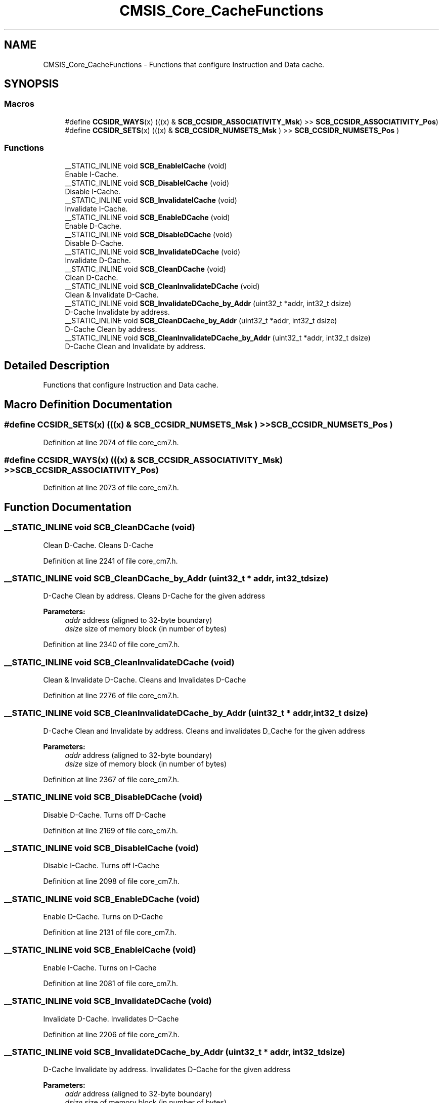 .TH "CMSIS_Core_CacheFunctions" 3 "Sun Apr 16 2017" "STM32_CMSIS" \" -*- nroff -*-
.ad l
.nh
.SH NAME
CMSIS_Core_CacheFunctions \- Functions that configure Instruction and Data cache\&.  

.SH SYNOPSIS
.br
.PP
.SS "Macros"

.in +1c
.ti -1c
.RI "#define \fBCCSIDR_WAYS\fP(x)   (((x) & \fBSCB_CCSIDR_ASSOCIATIVITY_Msk\fP) >> \fBSCB_CCSIDR_ASSOCIATIVITY_Pos\fP)"
.br
.ti -1c
.RI "#define \fBCCSIDR_SETS\fP(x)   (((x) & \fBSCB_CCSIDR_NUMSETS_Msk\fP      ) >> \fBSCB_CCSIDR_NUMSETS_Pos\fP      )"
.br
.in -1c
.SS "Functions"

.in +1c
.ti -1c
.RI "__STATIC_INLINE void \fBSCB_EnableICache\fP (void)"
.br
.RI "Enable I-Cache\&. "
.ti -1c
.RI "__STATIC_INLINE void \fBSCB_DisableICache\fP (void)"
.br
.RI "Disable I-Cache\&. "
.ti -1c
.RI "__STATIC_INLINE void \fBSCB_InvalidateICache\fP (void)"
.br
.RI "Invalidate I-Cache\&. "
.ti -1c
.RI "__STATIC_INLINE void \fBSCB_EnableDCache\fP (void)"
.br
.RI "Enable D-Cache\&. "
.ti -1c
.RI "__STATIC_INLINE void \fBSCB_DisableDCache\fP (void)"
.br
.RI "Disable D-Cache\&. "
.ti -1c
.RI "__STATIC_INLINE void \fBSCB_InvalidateDCache\fP (void)"
.br
.RI "Invalidate D-Cache\&. "
.ti -1c
.RI "__STATIC_INLINE void \fBSCB_CleanDCache\fP (void)"
.br
.RI "Clean D-Cache\&. "
.ti -1c
.RI "__STATIC_INLINE void \fBSCB_CleanInvalidateDCache\fP (void)"
.br
.RI "Clean & Invalidate D-Cache\&. "
.ti -1c
.RI "__STATIC_INLINE void \fBSCB_InvalidateDCache_by_Addr\fP (uint32_t *addr, int32_t dsize)"
.br
.RI "D-Cache Invalidate by address\&. "
.ti -1c
.RI "__STATIC_INLINE void \fBSCB_CleanDCache_by_Addr\fP (uint32_t *addr, int32_t dsize)"
.br
.RI "D-Cache Clean by address\&. "
.ti -1c
.RI "__STATIC_INLINE void \fBSCB_CleanInvalidateDCache_by_Addr\fP (uint32_t *addr, int32_t dsize)"
.br
.RI "D-Cache Clean and Invalidate by address\&. "
.in -1c
.SH "Detailed Description"
.PP 
Functions that configure Instruction and Data cache\&. 


.SH "Macro Definition Documentation"
.PP 
.SS "#define CCSIDR_SETS(x)   (((x) & \fBSCB_CCSIDR_NUMSETS_Msk\fP      ) >> \fBSCB_CCSIDR_NUMSETS_Pos\fP      )"

.PP
Definition at line 2074 of file core_cm7\&.h\&.
.SS "#define CCSIDR_WAYS(x)   (((x) & \fBSCB_CCSIDR_ASSOCIATIVITY_Msk\fP) >> \fBSCB_CCSIDR_ASSOCIATIVITY_Pos\fP)"

.PP
Definition at line 2073 of file core_cm7\&.h\&.
.SH "Function Documentation"
.PP 
.SS "__STATIC_INLINE void SCB_CleanDCache (void)"

.PP
Clean D-Cache\&. Cleans D-Cache 
.PP
Definition at line 2241 of file core_cm7\&.h\&.
.SS "__STATIC_INLINE void SCB_CleanDCache_by_Addr (uint32_t * addr, int32_t dsize)"

.PP
D-Cache Clean by address\&. Cleans D-Cache for the given address 
.PP
\fBParameters:\fP
.RS 4
\fIaddr\fP address (aligned to 32-byte boundary) 
.br
\fIdsize\fP size of memory block (in number of bytes) 
.RE
.PP

.PP
Definition at line 2340 of file core_cm7\&.h\&.
.SS "__STATIC_INLINE void SCB_CleanInvalidateDCache (void)"

.PP
Clean & Invalidate D-Cache\&. Cleans and Invalidates D-Cache 
.PP
Definition at line 2276 of file core_cm7\&.h\&.
.SS "__STATIC_INLINE void SCB_CleanInvalidateDCache_by_Addr (uint32_t * addr, int32_t dsize)"

.PP
D-Cache Clean and Invalidate by address\&. Cleans and invalidates D_Cache for the given address 
.PP
\fBParameters:\fP
.RS 4
\fIaddr\fP address (aligned to 32-byte boundary) 
.br
\fIdsize\fP size of memory block (in number of bytes) 
.RE
.PP

.PP
Definition at line 2367 of file core_cm7\&.h\&.
.SS "__STATIC_INLINE void SCB_DisableDCache (void)"

.PP
Disable D-Cache\&. Turns off D-Cache 
.PP
Definition at line 2169 of file core_cm7\&.h\&.
.SS "__STATIC_INLINE void SCB_DisableICache (void)"

.PP
Disable I-Cache\&. Turns off I-Cache 
.PP
Definition at line 2098 of file core_cm7\&.h\&.
.SS "__STATIC_INLINE void SCB_EnableDCache (void)"

.PP
Enable D-Cache\&. Turns on D-Cache 
.PP
Definition at line 2131 of file core_cm7\&.h\&.
.SS "__STATIC_INLINE void SCB_EnableICache (void)"

.PP
Enable I-Cache\&. Turns on I-Cache 
.PP
Definition at line 2081 of file core_cm7\&.h\&.
.SS "__STATIC_INLINE void SCB_InvalidateDCache (void)"

.PP
Invalidate D-Cache\&. Invalidates D-Cache 
.PP
Definition at line 2206 of file core_cm7\&.h\&.
.SS "__STATIC_INLINE void SCB_InvalidateDCache_by_Addr (uint32_t * addr, int32_t dsize)"

.PP
D-Cache Invalidate by address\&. Invalidates D-Cache for the given address 
.PP
\fBParameters:\fP
.RS 4
\fIaddr\fP address (aligned to 32-byte boundary) 
.br
\fIdsize\fP size of memory block (in number of bytes) 
.RE
.PP

.PP
Definition at line 2313 of file core_cm7\&.h\&.
.SS "__STATIC_INLINE void SCB_InvalidateICache (void)"

.PP
Invalidate I-Cache\&. Invalidates I-Cache 
.PP
Definition at line 2115 of file core_cm7\&.h\&.
.SH "Author"
.PP 
Generated automatically by Doxygen for STM32_CMSIS from the source code\&.
